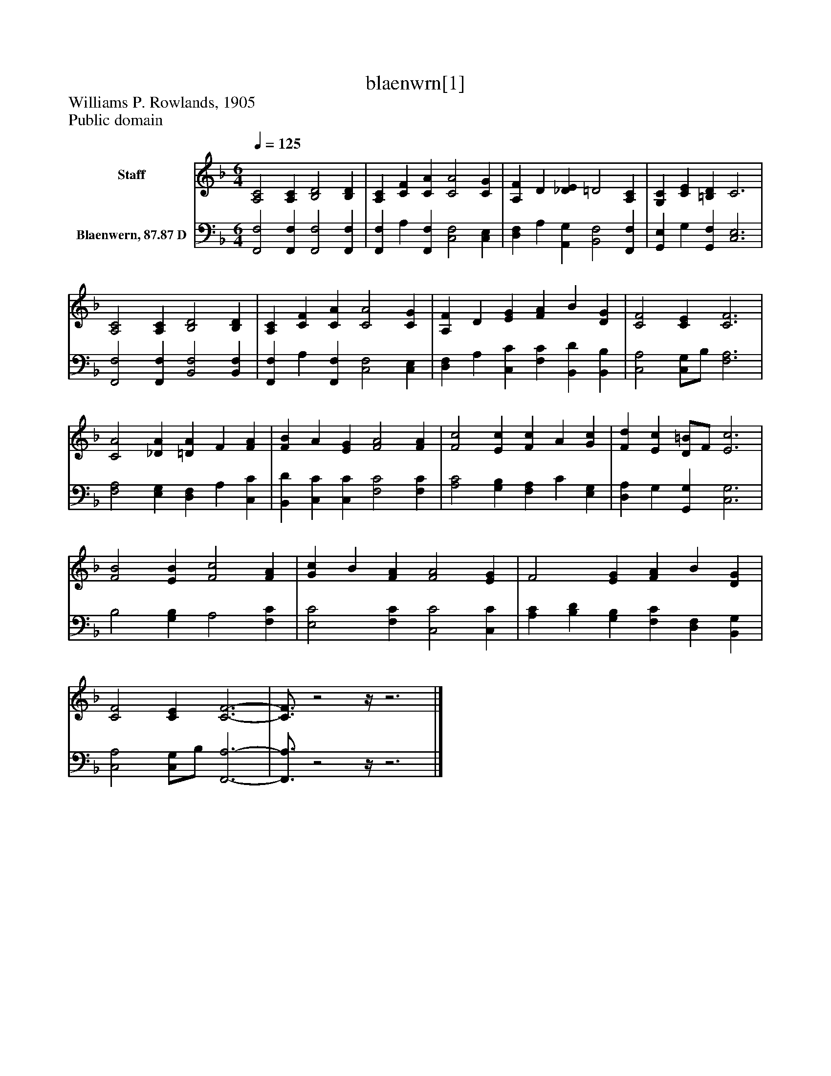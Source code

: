 %%abc-creator mxml2abc 1.4
%%abc-version 2.0
%%continueall true
%%titletrim true
%%titleformat A-1 T C1, Z-1, S-1
X: 0
T: blaenwrn[1]
Z: Williams P. Rowlands, 1905
Z: Public domain
L: 1/4
M: 6/4
Q: 1/4=125
V: P1 name="Staff"
%%MIDI program 1 19
V: P2 name="Blaenwern, 87.87 D"
%%MIDI program 2 19
K: F
[V: P1]  [A,2C2] [A,C] [B,2D2] [B,D] | [A,C] [CF] [CA] [C2A2] [CG] | [A,F] D [_DE] =D2 [A,C] | [G,C] [CE] [=B,D] C3 | [A,2C2] [A,C] [B,2D2] [B,D] | [A,C] [CF] [CA] [C2A2] [CG] | [A,F] D [EG] [FA] B [DG] | [C2F2] [CE] [C3F3] | [C2A2] [_DA] [=DA] F [FA] | [FB] A [EG] [F2A2] [FA] | [F2c2] [Ec] [Fc] A [Gc] | [Fd] [Ec] [D/=B/]F/ [E3c3] | [F2B2] [EB] [F2c2] [FA] | [Gc] B [FA] [F2A2] [EG] | F2 [EG] [FA] B [DG] | [C2F2] [CE] [C3-F3-] | [C3/4F3/4]z2z/4z3|]
[V: P2]  [F,,2F,2] [F,,F,] [F,,2F,2] [F,,F,] | [F,,F,] A, [F,,F,] [C,2F,2] [C,E,] | [D,F,] A, [A,,G,] [B,,2F,2] [F,,F,] | [G,,E,] G, [G,,F,] [C,3E,3] | [F,,2F,2] [F,,F,] [B,,2F,2] [B,,F,] | [F,,F,] A, [F,,F,] [C,2F,2] [C,E,] | [D,F,] A, [C,C] [F,C] [B,,D] [B,,B,] | [C,2A,2] [C,/G,/]B,/ [F,3A,3] | [F,2A,2] [E,G,] [D,F,] A, [C,C] | [B,,D] [C,C] [C,C] [F,2C2] [F,C] | [A,2C2] [G,B,] [F,A,] C [E,G,] | [D,A,] G, [G,,G,] [C,3G,3] | B,2 [G,B,] A,2 [F,C] | [E,2C2] [F,C] [C,2C2] [C,C] | [A,C] [B,D] [G,B,] [F,C] [D,F,] [B,,G,] | [C,2A,2] [C,/G,/]B,/ [F,,3-A,3-] | [F,,3/4A,3/4]z2z/4z3|]

